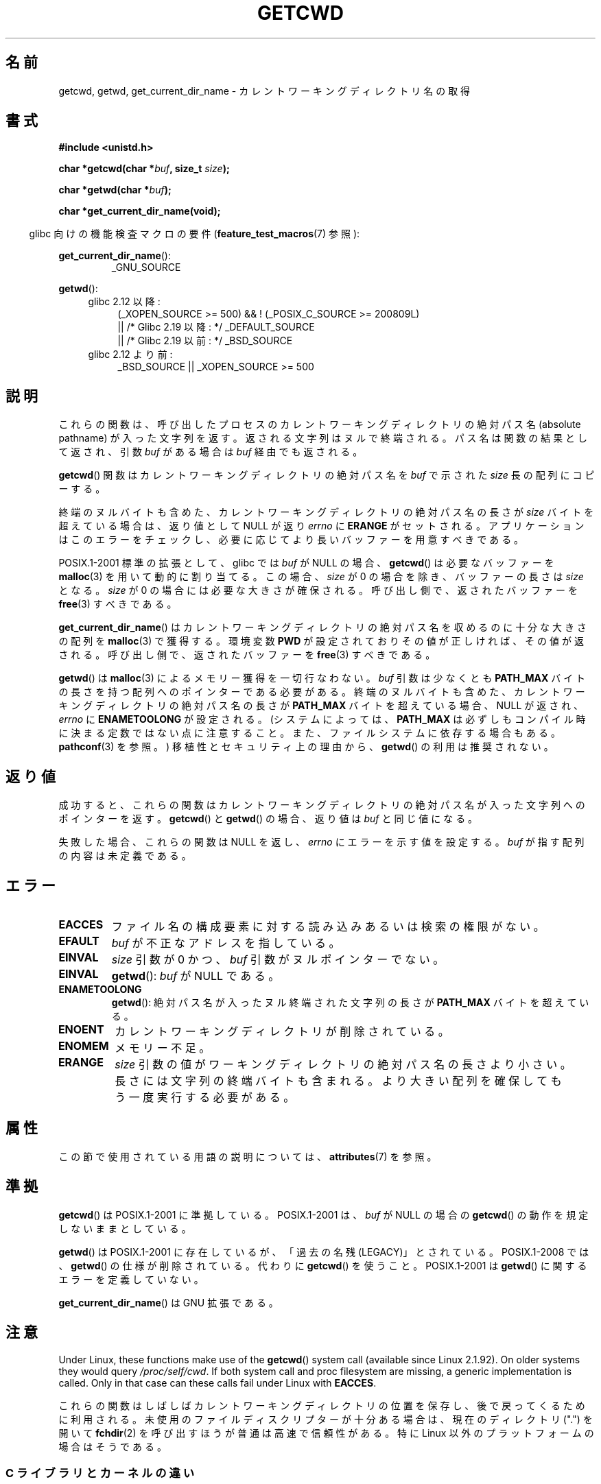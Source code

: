 .\" Copyright (c) 1993 by Thomas Koenig (ig25@rz.uni-karlsruhe.de)
.\"
.\" %%%LICENSE_START(VERBATIM)
.\" Permission is granted to make and distribute verbatim copies of this
.\" manual provided the copyright notice and this permission notice are
.\" preserved on all copies.
.\"
.\" Permission is granted to copy and distribute modified versions of this
.\" manual under the conditions for verbatim copying, provided that the
.\" entire resulting derived work is distributed under the terms of a
.\" permission notice identical to this one.
.\"
.\" Since the Linux kernel and libraries are constantly changing, this
.\" manual page may be incorrect or out-of-date.  The author(s) assume no
.\" responsibility for errors or omissions, or for damages resulting from
.\" the use of the information contained herein.  The author(s) may not
.\" have taken the same level of care in the production of this manual,
.\" which is licensed free of charge, as they might when working
.\" professionally.
.\"
.\" Formatted or processed versions of this manual, if unaccompanied by
.\" the source, must acknowledge the copyright and authors of this work.
.\" %%%LICENSE_END
.\"
.\" Modified Wed Jul 21 22:35:42 1993 by Rik Faith (faith@cs.unc.edu)
.\" Modified 18 Mar 1996 by Martin Schulze (joey@infodrom.north.de):
.\"   Corrected description of getwd().
.\" Modified Sat Aug 21 12:32:12 MET 1999 by aeb - applied fix by aj
.\" Modified Mon Dec 11 13:32:51 MET 2000 by aeb
.\" Modified Thu Apr 22 03:49:15 CEST 2002 by Roger Luethi <rl@hellgate.ch>
.\"
.\"*******************************************************************
.\"
.\" This file was generated with po4a. Translate the source file.
.\"
.\"*******************************************************************
.\"
.\" Japanese Version Copyright (c) 1997 IMAMURA Nobutaka
.\"         all rights reserved.
.\" Translated Fri Feb 14 12:40:22 JST 1997
.\"         by IMAMURA Nobutaka <imamura@spp.hpc.fujitsu.co.jp>
.\" Modified Thu Dec 8 05:08:44 JST 1999
.\"	    by Kentaro Shirakata <argrath@yo.rim.or.jp>
.\" Modified Sun Mar 12 21:08:44 JST 2000
.\"	    by HANATAKA Shinya <hanataka@abyss.rim.or.jp>
.\" Updated 2001-01-29 by Kentaro Shirakata <argrath@ub32.org>
.\" Updated 2002-03-23 by Kentaro Shirakata <argrath@ub32.org>
.\" Updated 2002-10-17 by Kentaro Shirakata <argrath@ub32.org>
.\" Updated 2007-01-01 by Kentaro Shirakata <argrath@ub32.org>
.\" Updated 2008-08-21, Akihiro MOTOKI <amotoki@dd.iij4u.or.jp>, LDP v3.07
.\"
.TH GETCWD 3 2018\-04\-30 GNU "Linux Programmer's Manual"
.SH 名前
getcwd, getwd, get_current_dir_name \- カレントワーキングディレクトリ名の取得
.SH 書式
.nf
\fB#include <unistd.h>\fP
.PP
\fBchar *getcwd(char *\fP\fIbuf\fP\fB, size_t \fP\fIsize\fP\fB);\fP
.PP
\fBchar *getwd(char *\fP\fIbuf\fP\fB);\fP
.PP
\fBchar *get_current_dir_name(void);\fP
.fi
.PP
.RS -4
glibc 向けの機能検査マクロの要件 (\fBfeature_test_macros\fP(7)  参照):
.RE
.PP
\fBget_current_dir_name\fP():
.RS
_GNU_SOURCE
.RE
.PP
\fBgetwd\fP():
.ad l
.RS 4
.PD 0
.TP  4
glibc 2.12 以降:
.nf
(_XOPEN_SOURCE\ >=\ 500) && ! (_POSIX_C_SOURCE\ >=\ 200809L)
    || /* Glibc 2.19 以降: */ _DEFAULT_SOURCE
    || /* Glibc 2.19 以前: */ _BSD_SOURCE
.fi
.TP  4
glibc 2.12 より前:
.\"    || _XOPEN_SOURCE\ &&\ _XOPEN_SOURCE_EXTENDED
 _BSD_SOURCE || _XOPEN_SOURCE\ >=\ 500
.PD
.RE
.ad b
.SH 説明
これらの関数は、呼び出したプロセスのカレントワーキングディレクトリの 絶対パス名 (absolute pathname) が入った文字列を返す。
返される文字列はヌルで終端される。 パス名は関数の結果として返され、引数 \fIbuf\fP がある場合は \fIbuf\fP 経由でも返される。
.PP
\fBgetcwd\fP()  関数はカレントワーキングディレクトリの絶対パス名を \fIbuf\fP で示された \fIsize\fP 長の配列にコピーする。
.PP
終端のヌルバイトも含めた、カレントワーキングディレクトリの 絶対パス名の長さが \fIsize\fP バイトを超えている場合は、返り値として NULL が返り
\fIerrno\fP に \fBERANGE\fP がセットされる。 アプリケーションはこのエラーをチェックし、
必要に応じてより長いバッファーを用意すべきである。
.PP
POSIX.1\-2001 標準の拡張として、 glibc では \fIbuf\fP が NULL の場合、 \fBgetcwd\fP()  は必要なバッファーを
\fBmalloc\fP(3)  を用いて動的に割り当てる。 この場合、 \fIsize\fP が 0 の場合を除き、バッファーの長さは \fIsize\fP となる。
\fIsize\fP が 0 の場合には必要な大きさが確保される。 呼び出し側で、返されたバッファーを \fBfree\fP(3)  すべきである。
.PP
\fBget_current_dir_name\fP()  はカレントワーキングディレクトリの絶対パス名を収めるのに 十分な大きさの配列を
\fBmalloc\fP(3)  で獲得する。環境変数 \fBPWD\fP が設定されておりその値が正しければ、その値が返される。
呼び出し側で、返されたバッファーを \fBfree\fP(3)  すべきである。
.PP
\fBgetwd\fP()  は \fBmalloc\fP(3)  によるメモリー獲得を一切行なわない。 \fIbuf\fP 引数は少なくとも \fBPATH_MAX\fP
バイトの長さを持つ配列へのポインターである必要がある。 終端のヌルバイトも含めた、カレントワーキングディレクトリの 絶対パス名の長さが
\fBPATH_MAX\fP バイトを超えている場合、 NULL が返され、 \fIerrno\fP に \fBENAMETOOLONG\fP が設定される。
(システムによっては、 \fBPATH_MAX\fP は必ずしもコンパイル時に決まる定数ではない点に注意すること。
また、ファイルシステムに依存する場合もある。 \fBpathconf\fP(3)  を参照。)  移植性とセキュリティ上の理由から、 \fBgetwd\fP()
の利用は推奨されない。
.SH 返り値
成功すると、これらの関数はカレントワーキングディレクトリの絶対パス名 が入った文字列へのポインターを返す。 \fBgetcwd\fP()  と
\fBgetwd\fP()  の場合、返り値は \fIbuf\fP と同じ値になる。
.PP
失敗した場合、これらの関数は NULL を返し、 \fIerrno\fP にエラーを示す値を設定する。 \fIbuf\fP が指す配列の内容は未定義である。
.SH エラー
.TP 
\fBEACCES\fP
ファイル名の構成要素に対する読み込みあるいは検索の権限がない。
.TP 
\fBEFAULT\fP
\fIbuf\fP が不正なアドレスを指している。
.TP 
\fBEINVAL\fP
\fIsize\fP 引数が 0 かつ、 \fIbuf\fP 引数がヌルポインターでない。
.TP 
\fBEINVAL\fP
\fBgetwd\fP(): \fIbuf\fP が NULL である。
.TP 
\fBENAMETOOLONG\fP
\fBgetwd\fP(): 絶対パス名が入ったヌル終端された文字列の長さが \fBPATH_MAX\fP バイトを超えている。
.TP 
\fBENOENT\fP
カレントワーキングディレクトリが削除されている。
.TP 
\fBENOMEM\fP
メモリー不足。
.TP 
\fBERANGE\fP
\fIsize\fP 引数の値がワーキングディレクトリの絶対パス名の長さより小さい。 長さには文字列の終端バイトも含まれる。
より大きい配列を確保してもう一度実行する必要がある。
.SH 属性
この節で使用されている用語の説明については、 \fBattributes\fP(7) を参照。
.TS
allbox;
lbw22 lb lb
l l l.
インターフェース	属性	値
T{
 \fBgetcwd\fP(),
\fBgetwd\fP()
T}	Thread safety	MT\-Safe
T{
 \fBget_current_dir_name\fP()
T}	Thread safety	MT\-Safe env
.TE
.SH 準拠
\fBgetcwd\fP()  は POSIX.1\-2001 に準拠している。 POSIX.1\-2001 は、 \fIbuf\fP が NULL の場合の
\fBgetcwd\fP()  の動作を規定しないままとしている。
.PP
\fBgetwd\fP()  は POSIX.1\-2001 に存在しているが、「過去の名残(LEGACY)」とされている。 POSIX.1\-2008 では、
\fBgetwd\fP()  の仕様が削除されている。 代わりに \fBgetcwd\fP()  を使うこと。 POSIX.1\-2001 は \fBgetwd\fP()
に関するエラーを定義していない。
.PP
\fBget_current_dir_name\fP()  は GNU 拡張である。
.SH 注意
Under Linux, these functions make use of the \fBgetcwd\fP()  system call
(available since Linux 2.1.92).  On older systems they would query
\fI/proc/self/cwd\fP.  If both system call and proc filesystem are missing, a
generic implementation is called.  Only in that case can these calls fail
under Linux with \fBEACCES\fP.
.PP
.\"
これらの関数はしばしばカレントワーキングディレクトリの位置を保存し、 後で戻ってくるために利用される。
未使用のファイルディスクリプターが十分ある場合は、 現在のディレクトリ (".") を開いて \fBfchdir\fP(2)
を呼び出すほうが普通は高速で信頼性がある。 特に Linux 以外のプラットフォームの場合はそうである。
.SS "C ライブラリとカーネルの違い"
.\" commit 3272c544da48f8915a0e34189182aed029bd0f2b
On Linux, the kernel provides a \fBgetcwd\fP()  system call, which the
functions described in this page will use if possible.  The system call
takes the same arguments as the library function of the same name, but is
limited to returning at most \fBPATH_MAX\fP bytes.  (Before Linux 3.12, the
limit on the size of the returned pathname was the system page size.  On
many architectures, \fBPATH_MAX\fP and the system page size are both 4096
bytes, but a few architectures have a larger page size.)  If the length of
the pathname of the current working directory exceeds this limit, then the
system call fails with the error \fBENAMETOOLONG\fP.  In this case, the library
functions fall back to a (slower) alternative implementation that returns
the full pathname.
.PP
.\" commit 8df9d1a4142311c084ffeeacb67cd34d190eff74
Following a change in Linux 2.6.36, the pathname returned by the \fBgetcwd\fP()
system call will be prefixed with the string "(unreachable)" if the current
directory is not below the root directory of the current process (e.g.,
because the process set a new filesystem root using \fBchroot\fP(2)  without
changing its current directory into the new root).  Such behavior can also
be caused by an unprivileged user by changing the current directory into
another mount namespace.  When dealing with pathname from untrusted sources,
callers of the functions described in this page should consider checking
whether the returned pathname starts with '/' or '(' to avoid
misinterpreting an unreachable path as a relative pathname.
.SH バグ
Since the Linux 2.6.36 change that added "(unreachable)" in the
circumstances described above, the glibc implementation of \fBgetcwd\fP()  has
failed to conform to POSIX and returned a relative pathname when the API
contract requires an absolute pathname.  With glibc 2.27 onwards this is
corrected; calling \fBgetcwd\fP()  from such a pathname will now result in
failure with \fBENOENT\fP.
.SH 関連項目
 \fBpwd\fP(1), \fBchdir\fP(2), \fBfchdir\fP(2), \fBopen\fP(2), \fBunlink\fP(2), \fBfree\fP(3),
\fBmalloc\fP(3)
.SH この文書について
この man ページは Linux \fIman\-pages\fP プロジェクトのリリース 5.10 の一部である。プロジェクトの説明とバグ報告に関する情報は
\%https://www.kernel.org/doc/man\-pages/ に書かれている。
